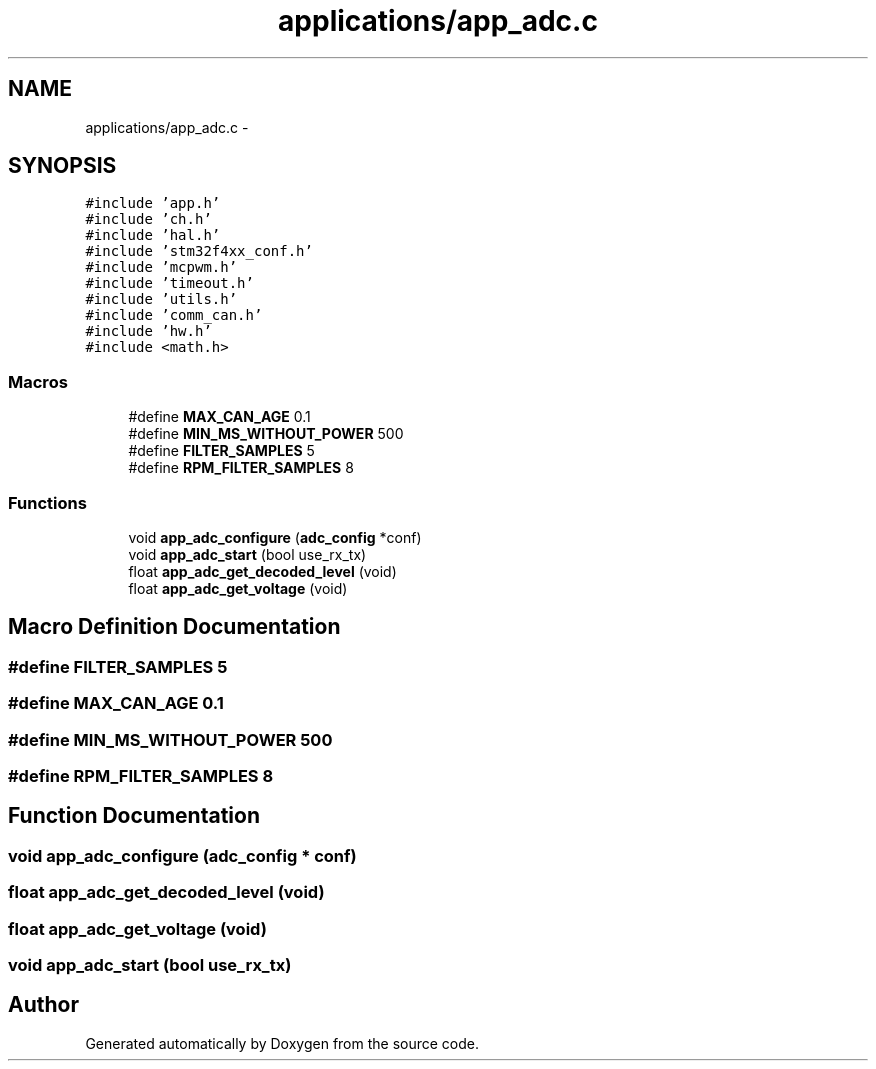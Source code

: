 .TH "applications/app_adc.c" 3 "Wed Sep 16 2015" "Doxygen" \" -*- nroff -*-
.ad l
.nh
.SH NAME
applications/app_adc.c \- 
.SH SYNOPSIS
.br
.PP
\fC#include 'app\&.h'\fP
.br
\fC#include 'ch\&.h'\fP
.br
\fC#include 'hal\&.h'\fP
.br
\fC#include 'stm32f4xx_conf\&.h'\fP
.br
\fC#include 'mcpwm\&.h'\fP
.br
\fC#include 'timeout\&.h'\fP
.br
\fC#include 'utils\&.h'\fP
.br
\fC#include 'comm_can\&.h'\fP
.br
\fC#include 'hw\&.h'\fP
.br
\fC#include <math\&.h>\fP
.br

.SS "Macros"

.in +1c
.ti -1c
.RI "#define \fBMAX_CAN_AGE\fP   0\&.1"
.br
.ti -1c
.RI "#define \fBMIN_MS_WITHOUT_POWER\fP   500"
.br
.ti -1c
.RI "#define \fBFILTER_SAMPLES\fP   5"
.br
.ti -1c
.RI "#define \fBRPM_FILTER_SAMPLES\fP   8"
.br
.in -1c
.SS "Functions"

.in +1c
.ti -1c
.RI "void \fBapp_adc_configure\fP (\fBadc_config\fP *conf)"
.br
.ti -1c
.RI "void \fBapp_adc_start\fP (bool use_rx_tx)"
.br
.ti -1c
.RI "float \fBapp_adc_get_decoded_level\fP (void)"
.br
.ti -1c
.RI "float \fBapp_adc_get_voltage\fP (void)"
.br
.in -1c
.SH "Macro Definition Documentation"
.PP 
.SS "#define FILTER_SAMPLES   5"

.SS "#define MAX_CAN_AGE   0\&.1"

.SS "#define MIN_MS_WITHOUT_POWER   500"

.SS "#define RPM_FILTER_SAMPLES   8"

.SH "Function Documentation"
.PP 
.SS "void app_adc_configure (\fBadc_config\fP * conf)"

.SS "float app_adc_get_decoded_level (void)"

.SS "float app_adc_get_voltage (void)"

.SS "void app_adc_start (bool use_rx_tx)"

.SH "Author"
.PP 
Generated automatically by Doxygen from the source code\&.
